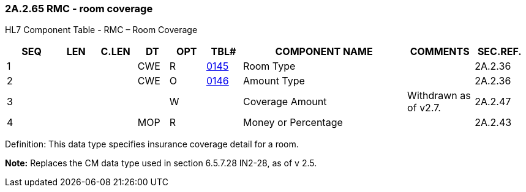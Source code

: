 === 2A.2.65 RMC - room coverage

HL7 Component Table - RMC – Room Coverage

[width="99%",cols="10%,7%,8%,6%,7%,7%,32%,13%,10%",options="header",]
|===
|SEQ |LEN |C.LEN |DT |OPT |TBL# |COMPONENT NAME |COMMENTS |SEC.REF.
|1 | | |CWE |R |file:///E:\V2\v2.9%20final%20Nov%20from%20Frank\V29_CH02C_Tables.docx#HL70145[0145] |Room Type | |2A.2.36
|2 | | |CWE |O |file:///E:\V2\v2.9%20final%20Nov%20from%20Frank\V29_CH02C_Tables.docx#HL70146[0146] |Amount Type | |2A.2.36
|3 | | | |W | |Coverage Amount |Withdrawn as of v2.7. |2A.2.47
|4 | | |MOP |R | |Money or Percentage | |2A.2.43
|===

Definition: This data type specifies insurance coverage detail for a room.

*Note:* Replaces the CM data type used in section 6.5.7.28 IN2-28, as of v 2.5.

